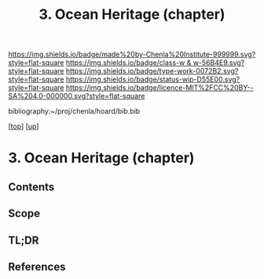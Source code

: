 #   -*- mode: org; fill-column: 60 -*-

#+TITLE: 3. Ocean Heritage (chapter) 
#+STARTUP: showall
#+TOC: headlines 4
#+PROPERTY: filename
#+LINK: pdf   pdfview:~/proj/chenla/hoard/lib/

[[https://img.shields.io/badge/made%20by-Chenla%20Institute-999999.svg?style=flat-square]] 
[[https://img.shields.io/badge/class-w & w-56B4E9.svg?style=flat-square]]
[[https://img.shields.io/badge/type-work-0072B2.svg?style=flat-square]]
[[https://img.shields.io/badge/status-wip-D55E00.svg?style=flat-square]]
[[https://img.shields.io/badge/licence-MIT%2FCC%20BY--SA%204.0-000000.svg?style=flat-square]]

bibliography:~/proj/chenla/hoard/bib.bib

[[[../../index.org][top]]] [[[../index.org][up]]]

* 3. Ocean Heritage (chapter)
  :PROPERTIES:
  :CUSTOM_ID: 
  :Name:      /home/deerpig/proj/chenla/warp/01/02/01/ww-ocean.org
  :Created:   2018-05-31T10:17@Prek Leap (11.642600N-104.919210W)
  :ID:        2e66f280-9977-46f9-a3af-1b54a8faf44b
  :VER:       581008703.025820665
  :GEO:       48P-491193-1287029-15
  :BXID:      proj:TGS0-4030
  :Class:     primer
  :Type:      work
  :Status:    wip
  :Licence:   MIT/CC BY-SA 4.0
  :END:

** Contents

** Scope
** TL;DR
** References


